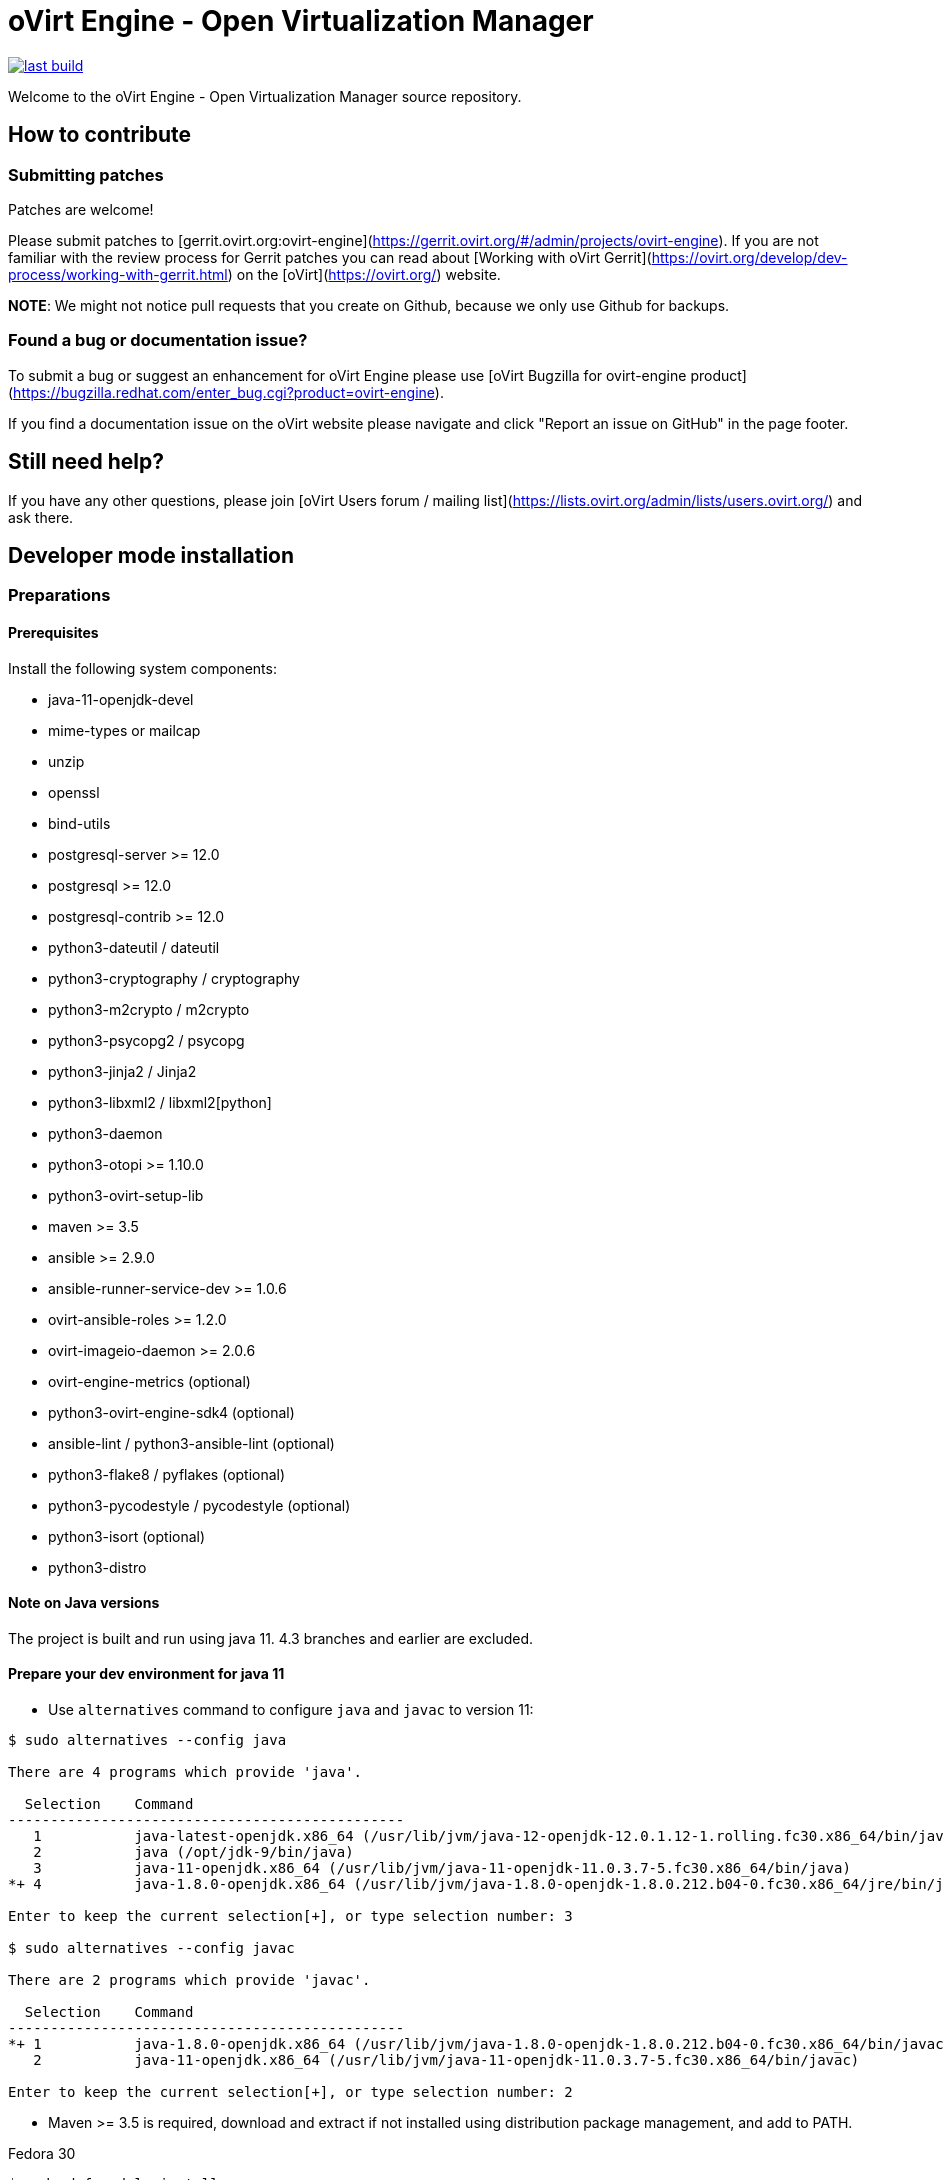 = oVirt Engine - Open Virtualization Manager

image:https://copr.fedorainfracloud.org/coprs/ovirt/ovirt-master-snapshot/package/ovirt-engine/status_image/last_build.png[link="https://copr.fedorainfracloud.org/coprs/ovirt/ovirt-master-snapshot/package/ovirt-engine/"]


Welcome to the oVirt Engine - Open Virtualization Manager source repository.

== How to contribute

=== Submitting patches

Patches are welcome!

Please submit patches to [gerrit.ovirt.org:ovirt-engine](https://gerrit.ovirt.org/#/admin/projects/ovirt-engine).
If you are not familiar with the review process for Gerrit patches you can read about
[Working with oVirt Gerrit](https://ovirt.org/develop/dev-process/working-with-gerrit.html)
on the [oVirt](https://ovirt.org/) website.

**NOTE**: We might not notice pull requests that you create on Github, because we only use Github for backups.


=== Found a bug or documentation issue?
To submit a bug or suggest an enhancement for oVirt Engine please use
[oVirt Bugzilla for ovirt-engine product](https://bugzilla.redhat.com/enter_bug.cgi?product=ovirt-engine).

If you find a documentation issue on the oVirt website please navigate and click "Report an issue on GitHub" in the page footer.


== Still need help?
If you have any other questions, please join [oVirt Users forum / mailing list](https://lists.ovirt.org/admin/lists/users.ovirt.org/) and ask there.



== Developer mode installation

=== Preparations

==== Prerequisites

Install the following system components:

- java-11-openjdk-devel
- mime-types or mailcap
- unzip
- openssl
- bind-utils
- postgresql-server >= 12.0
- postgresql >= 12.0
- postgresql-contrib >= 12.0
- python3-dateutil / dateutil
- python3-cryptography / cryptography
- python3-m2crypto / m2crypto
- python3-psycopg2 / psycopg
- python3-jinja2 / Jinja2
- python3-libxml2 / libxml2[python]
- python3-daemon
- python3-otopi >= 1.10.0
- python3-ovirt-setup-lib
- maven >= 3.5
- ansible >= 2.9.0
- ansible-runner-service-dev >= 1.0.6
- ovirt-ansible-roles >= 1.2.0
- ovirt-imageio-daemon >= 2.0.6
- ovirt-engine-metrics (optional)
- python3-ovirt-engine-sdk4 (optional)
- ansible-lint / python3-ansible-lint (optional)
- python3-flake8 / pyflakes (optional)
- python3-pycodestyle / pycodestyle (optional)
- python3-isort (optional)
- python3-distro

==== Note on Java versions

The project is built and run using java 11. 4.3 branches and earlier are excluded.

==== Prepare your dev environment for java 11

- Use `alternatives` command to configure `java` and `javac` to version 11:
```console
$ sudo alternatives --config java

There are 4 programs which provide 'java'.

  Selection    Command
-----------------------------------------------
   1           java-latest-openjdk.x86_64 (/usr/lib/jvm/java-12-openjdk-12.0.1.12-1.rolling.fc30.x86_64/bin/java)
   2           java (/opt/jdk-9/bin/java)
   3           java-11-openjdk.x86_64 (/usr/lib/jvm/java-11-openjdk-11.0.3.7-5.fc30.x86_64/bin/java)
*+ 4           java-1.8.0-openjdk.x86_64 (/usr/lib/jvm/java-1.8.0-openjdk-1.8.0.212.b04-0.fc30.x86_64/jre/bin/java)

Enter to keep the current selection[+], or type selection number: 3

$ sudo alternatives --config javac

There are 2 programs which provide 'javac'.

  Selection    Command
-----------------------------------------------
*+ 1           java-1.8.0-openjdk.x86_64 (/usr/lib/jvm/java-1.8.0-openjdk-1.8.0.212.b04-0.fc30.x86_64/bin/javac)
   2           java-11-openjdk.x86_64 (/usr/lib/jvm/java-11-openjdk-11.0.3.7-5.fc30.x86_64/bin/javac)

Enter to keep the current selection[+], or type selection number: 2

```
- Maven >= 3.5 is required, download and extract if not installed using
distribution package management, and add to PATH.

Fedora 30
```console
$ sudo dnf module install maven
```

- verify your `mvn` version:
```console
$ mvn -v | head -1
Apache Maven 3.5.4 (Red Hat 3.5.4-5)

```

- export `JAVA_HOME` if `mvn` is not executing using java-11:
```console
#put this in your ~/.bashrc
$ export JAVA_HOME=/lib/jvm/java-11

$ mvn -v | grep "Java version: "
Java version: 11.0.4, vendor: Oracle Corporation, runtime: /usr/lib/jvm/java-11-openjdk-11.0.4.11-0.fc30.x86_64
```

WildFly 15 is required along with ovirt-engine-wildfly-overlay. Preferred way
is to install following packages:

- ovirt-engine-wildfly
- ovirt-engine-wildfly-overlay

Both packages can be installed from ovirt-master-snapshot-static repository:

  [ovirt-master-snapshot-static]
  name=Latest oVirt master additional nightly snapshot
  baseurl=http://resources.ovirt.org/pub/ovirt-master-snapshot-static/rpm/@DIST@$releasever/
  enabled=1
  skip_if_unavailable=1
  gpgcheck=0

Please replace `@DIST@` with `fc` for Fedora or `el` for Centos/RHEL.

Alternatively, repository list can be updated using the following command:

  $ sudo yum install -y http://resources.ovirt.org/pub/yum-repo/ovirt-release-master.rpm

OVN/OVS is an optional dependency. If you want to use it, check the requirements in the
ovirt-engine.spec.in file for a list of packages. Otherwise, you should reply 'No'
when asked about it by engine-setup.

For Fedora prerequisites installation, following command can be applied:

  $ sudo yum install -y $(cat automation/check-patch.packages)

Install additional packages for Fedora:

  $ sudo yum install -y \
        ansible \
        ansible-runner-service-dev \
        bind-utils \
        libxml2-python \
        m2crypto \
        mailcap \
        openssl \
        ovirt-ansible-roles \
        ovirt-engine-metrics \
        ovirt-engine-wildfly \
        ovirt-engine-wildfly-overlay \
        ovirt-setup-lib \
        python3-daemon \
        python3-dateutil \
        python3-jinja2 \
        python-ovirt-engine-sdk4 \
        unzip

Optional packages for Fedora:

  $ sudo yum install -y \
        python3-docker-py \
        python3-flake8 \
        python3-isort \
        python3-pycodestyle

==== System settings

Build locales requires at least 10240 file descriptors, create the
following file, replace <user> with user that is used for building,
and logout/login:

./etc/security/limits.d/10-nofile.conf
----
<user> hard nofile 10240
#<user> soft nofile 10240  # optional, to apply automatically
----

If soft limit was not set, before building, apply new limit using:

  $ ulimit -n 10240

Development environment by default uses ports 8080 (HTTP), 8443 (HTTPS), 8787
(java debug), and 54323 (ovirt-imageio-proxy) so make sure they are accessible
from the outside. For example:

    firewall-cmd --add-port=8080/tcp --permanent
    firewall-cmd --add-port=8443/tcp --permanent
    firewall-cmd --add-port=8787/tcp --permanent
    firewall-cmd --add-port=54323/tcp --permanent

If you also want to connect to the database from the outside:

   firewall-cmd --add-port=5432/tcp --permanent

Finally, apply changes using:

    firewall-cmd --reload

If compiling in a virtual machine, javac might experience difficulties on guests with dynamically growing RAM so it's
better to have VM's starting allocation and maximum allocation set to the same value.

==== PostgreSQL accessibility

Initialize PostgreSQL configuration files:

  $ sudo postgresql-setup --initdb --unit postgresql # fedora

Configure PostgreSQL to accept user and password:

Locate `pg_hba.conf` within your distribution, common locations are:

- `/var/lib/pgsql/data/pg_hba.conf`
- `/etc/postgresql-*/pg_hba.conf`
- `/etc/postgresql/*/main/pg_hba.conf`

Within `pg_hba.conf` set method to `password` for `127.0.0.1/32` and
`::1/128` for IPv4 and IPv6 local connections correspondingly.

If you want to make postgres accessible from the outside, change `127.0.0.1/32` to `0.0.0.0/0` and `::1/128` to `::/0`.

Tune PostgreSQL configuration:
Locate `postgresql.conf` within your distribution, common locations are:

- `/var/lib/pgsql/data`
- `/etc/postgresql*`

Within `postgresql.conf` make sure following values are set:

  max_connections = 150
  work_mem = 8MB
  autovacuum_max_workers = 6
  autovacuum_vacuum_scale_factor = 0.01
  autovacuum_analyze_scale_factor = 0.075
  maintenance_work_mem = 64MB

If you want to connect from the outside, set also:

  listen_addresses = '*'

Enable and start (`systemctl enable postgresql --now`).

==== Database creation

Create database for ovirt-engine, usually the following sequence should
work to create a user named `engine` that owns database named `engine`:

  # su - postgres -c "psql -d template1"
  template1=# create user engine password 'engine';
  template1=# drop database engine;
  template1=# create database engine owner engine template template0
  encoding 'UTF8' lc_collate 'en_US.UTF-8' lc_ctype 'en_US.UTF-8';
  template1=# \q

Enable uuid-ossp extension for the database:

  # su - postgres -c "psql -d engine"
  engine=# CREATE EXTENSION "uuid-ossp";
  engine=# \q

==== Ansible Runner Service configration

Since oVirt 4.4 the engine is integrated with Ansible Runner Service. To properly integrate the development
environment with the Ansible Runner Service, you need to edit `/etc/ansible-runner-service/config.yaml` file
as follows:

  ---
  playbooks_root_dir: '$PREFIX/var/lib/ovirt-engine/ansible-runner-project'
  ssh_private_key: '$PREFIX/etc/pki/ovirt-engine/keys/engine_id_rsa'
  port: 50001
  target_user: root

Please replace `$PREFIX` with the real path of your development environment, which you've specified during
the compilation of the engine, for example:

  playbooks_root_dir: '/home/user/ovirt-engine/var/lib/ovirt-engine/ansible-runner-project'
  ssh_private_key: '/home/user/ovirt-engine/etc/pki/ovirt-engine/keys/engine_id_rsa'


After edditing the file, make sure you've restarted the Ansible Runner Service service:

  # systemctl restart ansible-runner-service
  # systemctl enable ansible-runner-service

=== Development

==== Environment

Development environment is supported only under non-root account. Do
not run this sequence as root.

Each instance of application must be installed at different `PREFIX` and
use its own database. Throughout this document application is installed
using `PREFIX="${PREFIX}"` and engine database and user, these should be
changed if a new instance is required. Do not mix different versions of
product with same `PREFIX/database`.

From this point on, the `"${PREFIX}"` will be used to mark the prefix
in which you selected to install the development environment.

==== Build

To build and install ovirt-engine at your home folder under ovirt-engine
directory execute the following command:

  $ make clean install-dev PREFIX="${PREFIX}"

NOTE: `${PREFIX}` should be replaced with the location in which you
intend to install the environment.

NOTE: Add SKIP_CHECKS=1 to disable tests.

===== Build targets

all:: Build project.
clean:: Clean project.
all-dev:: Build project for development.
install-dev:: Install a development environment at PREFIX.
dist:: Create source tarball out of git repository.
maven:: Force execution of maven.
generated-files:: Create file from templates (.in files).
+
  When creating new templates, generated files will be automatically appears in .gitignore, updated .gitignore should be part of commiting new templates.


===== Build customization

The following `Makefile` environment variables are available for build
customization:

PREFIX:: Installation root directory. Default is `/usr/local`.

BUILD_GWT:: Build GWT. Default is `1`.

BUILD_ALL_USER_AGENTS:: Build GWT applications for all supported
browsers. Default is `0`.

BUILD_LOCALES:: Build GWT applications for all supported locales.
default is `0`.

BUILD_DEV:: Add extra development flags. Usually this should not be
used directly, as the all-dev sets this. Default is `0`.

BUILD_UT:: Perform unit tests during build. Default is `0`.

BUILD_JAVA_OPTS_MAVEN:: Maven JVM options. Can be defined as
environment variable. Default is empty.

BUILD_JAVA_OPTS_GWT:: GWT compiler and dev mode JVM options. Can be
defined as environment variable. default is empty.

NOTE: Note that `BUILD_JAVA_OPTS_GWT` overrides `BUILD_JAVA_OPTS_MAVEN`
when building GWT applications (`BUILD_JAVA_OPTS_MAVEN` settings still
apply, unless overridden).

DEV_BUILD_GWT_DRAFT:: Build "draft" version of GWT applications without
optimizations. This is useful when profiling compiled applications in
web browser. Default value is `0`.
+
Following changes are applied for draft builds:
- Prevent code and CSS obfuscation.
- Reduce the level of code optimizations.
+
On local development environment, using GWT Super Dev Mode (see below)
is preferred, as it automatically disables all optimizations and allows
you to recompile the GWT application on the fly.
+

DEV_BUILD_GWT_SUPER_DEV_MODE:: Allows debugging GWT applications via
Super Dev Mode, using web browser's JavaScript development tooling.
Default value is `1`.
+
Do a local Engine development build as you normally would. Then, start
the Super Dev Mode code server as following:

  $ make gwt-debug DEV_BUILD_GWT_SUPER_DEV_MODE=1

In your browser, open http://127.0.0.1:9876/ and save the "Dev Mode On"
bookmark. Next, visit the GWT application URL (as served from Engine)
and click "Dev Mode On". This allows you to recompile and reload the
GWT application, reflecting any changes you've made in the UI code.

DEV_EXTRA_BUILD_FLAGS:: Any maven build flags required for building.
+
For example, if your machine is low on memory, limit maximum
simultaneous GWT permutation worker threads:
+
  DEV_EXTRA_BUILD_FLAGS="-Dgwt.compiler.localWorkers=1"

DEV_EXTRA_BUILD_FLAGS_GWT_DEFAULTS:: Any maven build flags required for building GWT applications.
+
By default, GWT applications are
built for Firefox only. To build for additional browsers, provide
comma-separated list of user agents, see
`frontend/webadmin/modules/pom.xml` for full list.
+
For example, to build for Firefox and Chrome:
+
  DEV_EXTRA_BUILD_FLAGS_GWT_DEFAULTS="-Dgwt.userAgent=gecko1_8,safari"
+
To build for all supported browsers, use `BUILD_ALL_USER_AGENTS=1`.
+
For example, to build only the English and Japanese locale:
+
  DEV_EXTRA_BUILD_FLAGS_GWT_DEFAULTS="-Dgwt.locale=en_US,ja_JP"
+
To build for all supported locales, use `BUILD_LOCALES=1`.

+
For example to build engine without obfuscated Javascript code:
+
    DEV_EXTRA_BUILD_FLAGS_GWT_DEFAULTS="-Dgwt.style=pretty"
+

+
To build engine without obfuscated CSS styles:
+
    DEV_EXTRA_BUILD_FLAGS_GWT_DEFAULTS="-Dgwt.cssResourceStyle=pretty"
+

DEV_REBUILD:: Disable if only packaging components were modified.
Default is `1`.

PY_VERSION:: Python defaults to python3 if available, use PY_VERSION=2
in order to override. +
This options affects various services and several features written in python.

NOTE: `engine-setup` which runs otopi, uses different customized variable `OTOPI_PYTHON`


WILDFLY_OVERLAY_MODULES:: Change location of WildFly overlay modules.
If you want to disable WildFly overlay configuration completely, please
set to empty string. Default is
`/usr/share/ovirt-engine-wildfly-overlay/modules`.

ISORT:: Set name/location of the `isort` utility, which is used during `make validations`
(also called from `make install-dev`). Defaults to `isort`. If not found, that's ok. If
found, should be at least version 5.7. The version in CentOS Stream 8 is ok. The version
provided by RHEL 8 (and rebuilds) is too old, 4.3. Some ways to get a newer version:

- `dnf copr enable -y sbonazzo/EL8_collection`

- Install from pypi in a python virtualenv/venv, e.g.:
```
sudo dnf install python3-virtualenv
mkdir -p $HOME/venv
cd $HOME/venv
virtualenv-3 python3-isort
. python3-isort/bin/activate
pip install isort
```

And, before running `make`,
```
export ISORT=$HOME/venv/python3-isort/bin/isort
```

If you do have an older version installed and want `make` to ignore it, you can
point the variable at some non-existing name/location, e.g.:
```
export ISORT=nonexistent
```

=== Setup

To setup the product use the following command:

  $ "${PREFIX}/bin/engine-setup"

NOTE: otopi, and therefore engine-setup, now defaults to python3 except el7, use: +
`$  OTOPI_PYTHON=/usr/bin/python2 "${PREFIX}/bin/engine-setup"` +
to override.

During engine setup, a certificate has to be issued and you will be asked for a
hostname. If you want to upload and download images from administration portal,
it has to be the name by which your machine is accessible from the outside.

=== JBoss

If you want to use different WildFly/EAP installation, specify it at
`--jboss-home=` parameter of setup.

=== Environment

OVIRT_ENGINE_JAVA_HOME:: Select a specific Java home.

OVIRT_ENGINE_JAVA_HOME_FORCE:: Set to non zero to bypass Java
compatibility check.

=== Refresh

If there are no significant changes, such as file structure or database
schema, there is no need to run the setup again, `make install-dev
<args>` will overwrite files as required, run `engine-setup` to refresh
database schema.

Do remember to restart the engine service.

If there is a significant change, safest path is to stop service, remove
`${PREFIX}` directory, build and setup.

The `${PREFIX}/bin/engine-cleanup` tool is also available to cleanup the
environment, it is useful for application changes, less for packaging
changes.

=== Service administration

Most utilities and services are operational, including PKI, host deploy.

To start/stop the engine service use:

  $ "${PREFIX}/share/ovirt-engine/services/ovirt-engine/ovirt-engine.py" start

While the service is running, this command will not exit. Press
<Ctrl>-C to stop service.

Access using HTTP or HTTPS:

- http://<server>:8080
- https://<server>:8443

=== Remote debug

By default, debug address is `127.0.0.1:8787`. If you want to make engine accessible to the remote debugger, after
running engine-setup edit the following file: ${PREFIX}/etc/ovirt-engine/engine.conf.d/10-setup-protocols.conf:

 ENGINE_DEBUG_ADDRESS=0.0.0.0:8787

=== Running instance management (JMX)

ovirt-engine service supports jmx as management interface. Actually, this is
the standard jboss jmx interface, while authentication can be done using any
engine user with SuperUser role. Access is permitted only from the local
host.

Access JMX shell using provide OPTIONAL_COMMAND for non interactive usage:

  $ "${JBOSS_HOME}/bin/jboss-cli.sh" \
    --connect \
    --timeout=30000 \
    --controller=localhost:8706 \
    --user=admin@internal \
    --commands="OPTIONAL_COMMA_SEPARATED_COMMANDS"

Useful commands:

Modify log level::
+
  /subsystem=logging/logger=org.ovirt.engine.core.bll:write-attribute(name=level,value=DEBUG)

Create a new log category::
+
  /subsystem=logging/logger=org.ovirt.engine:add

Get the engine data-source statistics::
+
  ls /subsystem=datasources/data-source=ENGINEDataSource/statistics=jdbc/

Get threading info::
+
  ls /core-service=platform-mbean/type=threading/

By default JMX access is available only to localhost, to open JMX to
world, add `${PREFIX}/etc/ovirt-engine/engine.conf.d/20-setup-jmx-debug.conf` with:

  ENGINE_JMX_INTERFACE=public

=== DAO tests

Create empty database for DAO tests refer to <<Database creation>>.

Provided user is `engine`, password is `engine` and database is
`engine_dao_tests`.

  $ PGPASSWORD=engine \
    ./packaging/dbscripts/schema.sh \
      -c apply -u engine -d engine_dao_tests

Run build as:

  $ make maven BUILD_GWT=0 BUILD_UT=1 EXTRA_BUILD_FLAGS="-P enable-dao-tests \
    -D engine.db.username=engine \
    -D engine.db.password=engine \
    -D engine.db.url=jdbc:postgresql://localhost/engine_dao_tests"

=== VM console

After the environment is setup and installed, some adjustments are required.

Copy `vmconsole-host` configuration:

  $ sudo cp -p "${PREFIX}/share/ovirt-engine/conf/ovirt-vmconsole-proxy.conf \
  /etc/ovirt-vmconsole/ovirt-vmconsole-proxy/conf.d/50-ovirt-vmconsole-proxy.conf

If selinux is enabled on your machine, set type on vmconsole helper using:

$ sudo chcon --type=bin_t "${PREFIX}/libexec/ovirt-vmconsole-proxy-helper/ovirt-vmconsole-list.py"

=== ovirt-imageio

After setup, you need to run ovirt-imageio manually if you want to upload and
download images via the administration portal. To run ovirt-imageio, run the
following command:

  $ ovirt-imageio --conf-dir $PREFIX/etc/ovirt-imageio

This assumes you have installed `ovirt-imageio-daemon` and you have run `engine-setup`.

In development mode, ovirt-imageio logs to stderr using DEBUG level. If you
would like to log to a file create a log directory:

  $ mkdir $PREFIX/var/log/ovirt-imageio

And install a drop-in configuration file to override engine developement setup:

  $ cat $PREFIX/etc/ovirt-imageio/conf.d/99-local.conf
  [handlers]
  keys = logfile

  [logger_root]
  handlers = logfile

  [handler_logfile]
  args = ('/home/username/ovirt-engine/log/ovirt-imageio/daemon.log',)

=== RPM packaging

  $ make dist
  $ rpmbuild -ts @tarball@
  # yum-builddep @srpm@
  # rpmbuild -tb @tarball@

The following spec file variables are available for package customization:

ovirt_build_quick:: Quick build, best for syntax checks. Default is `0`.

ovirt_build_minimal:: Build minimal Firefox only package. Default is
`0`.

ovirt_build_user_agent:: When using quick or minimal build, build only
for this user agent. Default is `gecko1_8` (Firefox). To build for
Chrome use `safari`.

ovirt_build_gwt:: Build GWT components. Default is `1`.

ovirt_build_all_user_agents:: Build GWT components for all supported
browsers. Default is `1`.

ovirt_build_locales:: Build GWT components for all supported locales.
Default is `1`.

Examples:

Build minimal rpm package for Firefox::

    $ rpmbuild -D"ovirt_build_minimal 1" -tb @tarball@

Build minimal rpm package for Chrome or Safari::

    $ rpmbuild -D"ovirt_build_minimal 1" -D"ovirt_build_user_agent safari" -tb @tarball@
